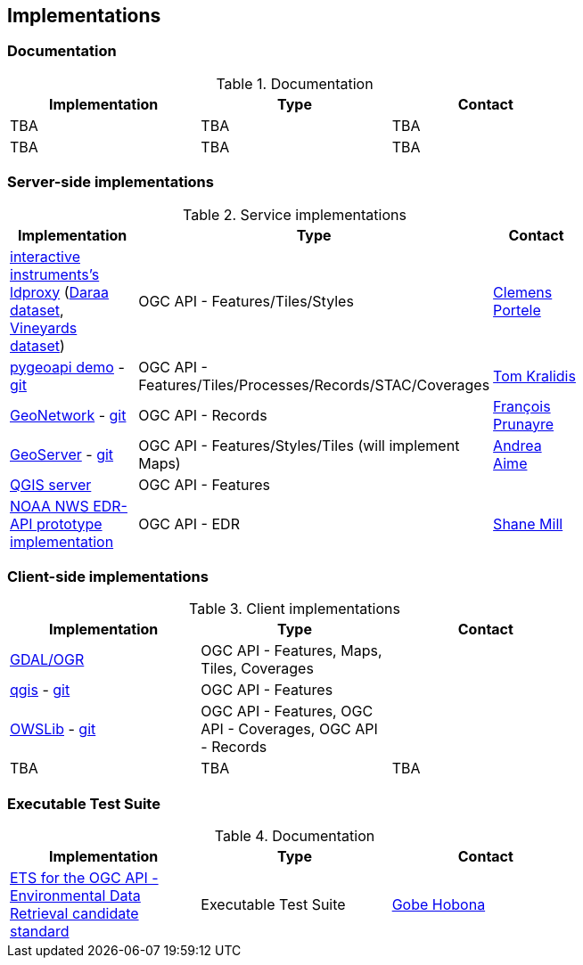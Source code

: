 == Implementations

=== Documentation

[#table_documentation,reftext='{table-caption} {counter:table-num}']
.Documentation
[cols=",,",width="75%",options="header",align="center"]
|===
|Implementation | Type | Contact

| TBA
| TBA
| TBA

| TBA
| TBA
| TBA
|===

=== Server-side implementations

[#table_implementation,reftext='{table-caption} {counter:table-num}']
.Service implementations
[cols=",,",width="75%",options="header",align="center"]
|===
|Implementation | Type | Contact

| https://demo.ldproxy.net/[interactive instruments's ldproxy] (https://demo.ldproxy.net/daraa[Daraa dataset], https://demo.ldproxy.net/vineyards[Vineyards dataset])
| OGC API - Features/Tiles/Styles
| https://github.com/cportele[Clemens Portele]

| https://demo.pygeoapi.io/master[pygeoapi demo] - https://github.com/geopython/pygeoapi[git]
| OGC API - Features/Tiles/Processes/Records/STAC/Coverages
| https://github.com/tomkralidis[Tom Kralidis]

| https://apps.titellus.net/ogcapi/[GeoNetwork] - https://github.com/geonetwork/geonetwork-microservices[git]
| OGC API - Records
| https://github.com/fxprunayre[François Prunayre]

| https://tb16.geo-solutions.it/geoserver/ogc/features[GeoServer] -  https://github.com/geoserver/geoserver/tree/master/src/community/ogcapi[git]
| OGC API - Features/Styles/Tiles (will implement Maps)
| https://github.com/aaime[Andrea Aime]

| https://blog.qgis.org/2019/11/26/qgis-server-is-ready-for-the-new-ogc-api-for-features-protocol[QGIS server]
| OGC API - Features
| 

| https://data-api-mdl.nws.noaa.gov/EDR-API[NOAA NWS EDR-API prototype implementation] 
| OGC API - EDR
| https://github.com/ShaneMill1[Shane Mill]
|===


=== Client-side implementations

[#table_implementation,reftext='{table-caption} {counter:table-num}']
.Client implementations
[cols=",,",width="75%",options="header",align="center"]
|===
|Implementation | Type | Contact

| https://gdal.org/drivers/vector/oapif.html[GDAL/OGR]
| OGC API - Features, Maps, Tiles, Coverages
| 

| https://docs.qgis.org/testing/en/docs/user_manual/working_with_ogc/ogc_client_support.html?highlight=wfs3#wfs-and-wfs-t-client[qgis] - https://github.com/qgis/QGIS/blob/master/src/providers/wfs/qgsoapifprovider.cpp[git]
| OGC API - Features
| 

| https://geopython.github.io/OWSLib/#ogc-api[OWSLib] - https://github.com/geopython/OWSLib/tree/master/owslib/ogcapi[git]
| OGC API - Features, OGC API - Coverages, OGC API - Records
|

| TBA
| TBA
| TBA
|===

=== Executable Test Suite

[#table_documentation,reftext='{table-caption} {counter:table-num}']
.Documentation
[cols=",,",width="75%",options="header",align="center"]
|===
|Implementation | Type | Contact

| https://github.com/opengeospatial/ets-ogcapi-edr10[ETS for the OGC API - Environmental Data Retrieval candidate standard]
| Executable Test Suite
| https://github.com/ghobona[Gobe Hobona]

|===
